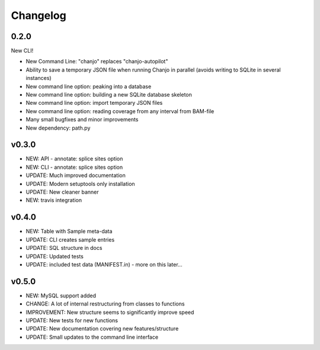 Changelog
==========

0.2.0
----------------
New CLI!

* New Command Line: "chanjo" replaces "chanjo-autopilot"
* Ability to save a temporary JSON file when running Chanjo in parallel (avoids writing to SQLite in several instances)
* New command line option: peaking into a database
* New command line option: building a new SQLite database skeleton
* New command line option: import temporary JSON files
* New command line option: reading coverage from any interval from BAM-file
* Many small bugfixes and minor improvements
* New dependency: path.py

v0.3.0
-----------------
* NEW: API - annotate: splice sites option
* NEW: CLI - annotate: splice sites option
* UPDATE: Much improved documentation
* UPDATE: Modern setuptools only installation
* UPDATE: New cleaner banner
* NEW: travis integration

v0.4.0
-----------------
* NEW: Table with Sample meta-data
* UPDATE: CLI creates sample entries
* UPDATE: SQL structure in docs
* UPDATE: Updated tests
* UPDATE: included test data (MANIFEST.in) - more on this later...

v0.5.0
-----------------
* NEW: MySQL support added
* CHANGE: A lot of internal restructuring from classes to functions
* IMPROVEMENT: New structure seems to significantly improve speed
* UPDATE: New tests for new functions
* UPDATE: New documentation covering new features/structure
* UPDATE: Small updates to the command line interface
